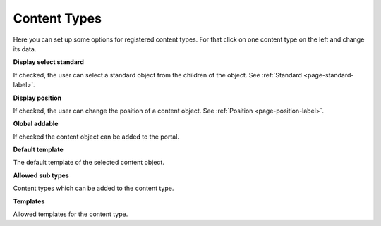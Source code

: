 =============
Content Types
=============

Here you can set up some options for registered content types. For that click
on one content type on the left and change its data.

**Display select standard**

If checked, the user can select a standard object from the children of the 
object. See :ref:`Standard <page-standard-label>`.

**Display position**

If checked, the user can change the position of a content object. See
:ref:`Position <page-position-label>`.

**Global addable**

If checked the content object can be added to the portal.

**Default template**

The default template of the selected content object.

**Allowed sub types**

Content types which can be added to the content type.

**Templates**

Allowed templates for the content type.